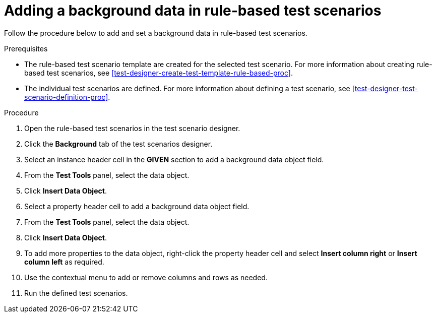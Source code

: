 [id='test-scenarios-background-rule-based-proc']
= Adding a background data in rule-based test scenarios

Follow the procedure below to add and set a background data in rule-based test scenarios.

.Prerequisites
* The rule-based test scenario template are created for the selected test scenario. For more information about creating rule-based test scenarios, see xref:test-designer-create-test-template-rule-based-proc[].
* The individual test scenarios are defined. For more information about defining a test scenario, see xref:test-designer-test-scenario-definition-proc[].

.Procedure
. Open the rule-based test scenarios in the test scenario designer.
. Click the *Background* tab of the test scenarios designer.
. Select an instance header cell in the *GIVEN* section to add a background data object field.
. From the *Test Tools* panel, select the data object.
. Click *Insert Data Object*.
. Select a property header cell to add a background data object field.
. From the *Test Tools* panel, select the data object.
. Click *Insert Data Object*.
. To add more properties to the data object, right-click the property header cell and select *Insert column right* or *Insert column left* as required.
. Use the contextual menu to add or remove columns and rows as needed.
. Run the defined test scenarios.
